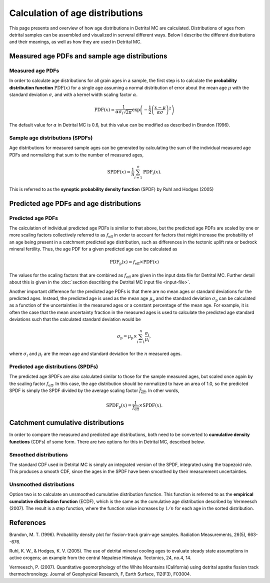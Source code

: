 Calculation of age distributions
================================

This page presents and overview of how age distributions in Detrital MC are calculated. Distributions of ages from detrital samples can be assembled and visualized in serveral different ways. Below I describe the different distributions and their meanings, as well as how they are used in Detrital MC.

Measured age PDFs and sample age distributions
----------------------------------------------

Measured age PDFs
~~~~~~~~~~~~~~~~~

In order to calculate age distributions for all grain ages in a sample, the first step is to calculate the **probability distribution function** :math:`\mathrm{PDF}(x)` for a single age assuming a normal distribution of error about the mean age :math:`\mu` with the standard deviation :math:`\sigma`, and with a kernel width scaling factor :math:`\alpha`.

.. math::

   \mathrm{PDF}(x) = \frac{1}{\alpha \sigma_{i} \sqrt{2 \pi}} \exp \left(-\frac{1}{2} \left(\frac{x - \mu}{\alpha \sigma} \right)^{2} \right)

The default value for :math:`\alpha` in Detrital MC is 0.6, but this value can be modified as described in Brandon (1996).

Sample age distributions (SPDFs)
~~~~~~~~~~~~~~~~~~~~~~~~~~~~~~~~

Age distributions for measured sample ages can be generated by calculating the sum of the individual measured age PDFs and normalizing that sum to the number of measured ages, 

.. math::

   \mathrm{SPDF}(x) = \frac{1}{n} \sum_{i=1}^{n} \mathrm{PDF}_{i}(x).

This is referred to as the **synoptic probability density function** (SPDF) by Ruhl and Hodges (2005)

Predicted age PDFs and age distributions
----------------------------------------

Predicted age PDFs
~~~~~~~~~~~~~~~~~~

The calculation of individual predicted age PDFs is similar to that above, but the predicted age PDFs are scaled by one or more scaling factors collectively referred to as :math:`f_{\mathrm{eff}}` in order to account for factors that might increase the probability of an age being present in a catchment predicted age distribution, such as differences in the tectonic uplift rate or bedrock mineral fertility.
Thus, the age PDF for a given predicted age can be calculated as

.. math::

   \mathrm{PDF}_{\mathrm{p}}(x) = f_{\mathrm{eff}} \times \mathrm{PDF}(x)

The values for the scaling factors that are combined as :math:`f_{\mathrm{eff}}` are given in the input data file for Detrital MC.
Further detail about this is given in the :doc:`section describing the Detrital MC input file <input-file>`.

Another important difference for the predicted age PDFs is that there are no mean ages or standard deviations for the predicted ages.
Instead, the predicted age is used as the mean age :math:`\mu_{\mathrm{p}}` and the standard deviation :math:`\sigma_{\mathrm{p}}` can be calculated as a function of the uncertainties in the measured ages or a constant percentage of the mean age.
For example, it is often the case that the mean uncertainty fraction in the measured ages is used to calculate the predicted age standard deviations such that the calculated standard deviation would be

.. math::

   \sigma_{\mathrm{p}} = \mu_{\mathrm{p}} \times \sum_{i = 1}^{n} \frac{\sigma_{i}}{\mu_{i}},

where :math:`\sigma_{i}` and :math:`\mu_{i}` are the mean age and standard deviation for the :math:`n` measured ages.

Predicted age distributions (SPDFs)
~~~~~~~~~~~~~~~~~~~~~~~~~~~~~~~~~~~

The predicted age SPDFs are also calculated similar to those for the sample measured ages, but scaled once again by the scaling factor :math:`f_{\mathrm{eff}}`.
In this case, the age distribution should be normalized to have an area of 1.0, so the predicted SPDF is simply the SPDF divided by the average scaling factor :math:`\overline{f_{\mathrm{eff}}}`.
In other words, 

.. math::

   \mathrm{SPDF}_{\mathrm{p}}(x) = \frac{1}{\overline{f_{\mathrm{eff}}}} \times \mathrm{SPDF}(x).

Catchment cumulative distributions
----------------------------------

In order to compare the measured and predicted age distributions, both need to be converted to **cumulative density functions** (CDFs) of some form.
There are two options for this in Detrital MC, described below.

Smoothed distributions
~~~~~~~~~~~~~~~~~~~~~~

The standard CDF used in Detrital MC is simply an integrated version of the SPDF, integrated using the trapezoid rule.
This produces a smooth CDF, since the ages in the SPDF have been smoothed by their measurement uncertainties.

Unsmoothed distributions
~~~~~~~~~~~~~~~~~~~~~~~~

Option two is to calculate an unsmoothed cumulative distribution function.
This function is referred to as the **empirical cumulative distribution function** (ECDF), which is the same as the cumulative age distribution described by Vermeesch (2007).
The result is a step function, where the function value increases by :math:`1/n` for each age in the sorted distribution.

References
----------

Brandon, M. T. (1996). Probability density plot for fission-track grain-age samples. Radiation Measurements, 26(5), 663--676.

Ruhl, K. W., & Hodges, K. V. (2005). The use of detrital mineral cooling ages to evaluate steady state assumptions in active orogens; an example from the central Nepalese Himalaya. Tectonics, 24, no.4, 14.

Vermeesch, P. (2007). Quantitative geomorphology of the White Mountains (California) using detrital apatite fission track thermochronology. Journal of Geophysical Research, F, Earth Surface, 112(F3), F03004.